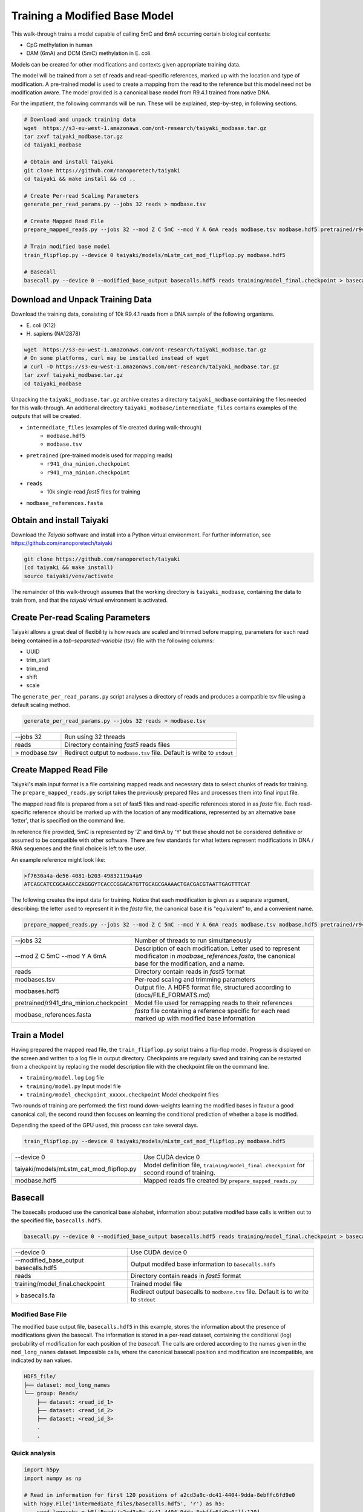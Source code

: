Training a Modified Base Model
==============================

This walk-through trains a model capable of calling 5mC and 6mA occurring certain biological contexts:

- CpG methylation in human
- DAM (6mA) and DCM (5mC) methylation in E. coli.

Models can be created for other modifications and contexts given appropriate training data.

The model will be trained from a set of reads and read-specific references, marked up with the location and type of modification.
A pre-trained model is used to create a mapping from the read to the reference but this model need not be modification aware.  
The model provided is a canonical base model from R9.4.1 trained from native DNA.

For the impatient, the following commands will be run.  These will be explained, step-by-step, in following sections.

.. code-block:: bash

        # Download and unpack training data
        wget  https://s3-eu-west-1.amazonaws.com/ont-research/taiyaki_modbase.tar.gz
        tar zxvf taiyaki_modbase.tar.gz
        cd taiyaki_modbase

        # Obtain and install Taiyaki
        git clone https://github.com/nanoporetech/taiyaki
        cd taiyaki && make install && cd ..

        # Create Per-read Scaling Parameters
        generate_per_read_params.py --jobs 32 reads > modbase.tsv

        # Create Mapped Read File
        prepare_mapped_reads.py --jobs 32 --mod Z C 5mC --mod Y A 6mA reads modbase.tsv modbase.hdf5 pretrained/r941_dna_minion.checkpoint modbase_references.fasta

        # Train modified base model
        train_flipflop.py --device 0 taiyaki/models/mLstm_cat_mod_flipflop.py modbase.hdf5

        # Basecall
        basecall.py --device 0 --modified_base_output basecalls.hdf5 reads training/model_final.checkpoint > basecalls.fa


Download and Unpack Training Data
---------------------------------

Download the training data, consisting of 10k R9.4.1 reads from a DNA sample of the following organisms.

- \E. coli (K12)
- \H. sapiens (NA12878)

.. code-block:: bash

        wget  https://s3-eu-west-1.amazonaws.com/ont-research/taiyaki_modbase.tar.gz
        # On some platforms, curl may be installed instead of wget
        # curl -O https://s3-eu-west-1.amazonaws.com/ont-research/taiyaki_modbase.tar.gz
        tar zxvf taiyaki_modbase.tar.gz
        cd taiyaki_modbase

Unpacking the ``taiyaki_modbase.tar.gz`` archive creates a directory ``taiyaki_modbase`` containing the files needed for this walk-through. 
An additional directory ``taiyaki_modbase/intermediate_files`` contains examples of the outputs that will be created.

- ``intermediate_files`` (examples of file created during walk-through)
    + ``modbase.hdf5``
    + ``modbase.tsv``
- ``pretrained`` (pre-trained models used for mapping reads)
    + ``r941_dna_minion.checkpoint``
    + ``r941_rna_minion.checkpoint``
- ``reads``
    + 10k single-read *fast5* files for training
- ``modbase_references.fasta``


Obtain and install Taiyaki
--------------------------

Download the *Taiyaki* software and install into a Python virtual environment.
For further information, see https://github.com/nanoporetech/taiyaki

.. code-block:: bash

    git clone https://github.com/nanoporetech/taiyaki
    (cd taiyaki && make install)
    source taiyaki/venv/activate

The remainder of this walk-through assumes that the working directory is ``taiyaki_modbase``, containing the data to train from, and that the *taiyaki* virtual environment is activated.

Create Per-read Scaling Parameters
----------------------------------

Taiyaki allows a great deal of flexibility is how reads are scaled and trimmed before mapping, parameters for each read being contained in a *tab-separated-variable* (tsv) file with the following columns:

- UUID
- trim_start
- trim_end
- shift
- scale

The ``generate_per_read_params.py`` script analyses a directory of reads and produces a compatible tsv file using a default scaling method.

.. code-block:: bash

    generate_per_read_params.py --jobs 32 reads > modbase.tsv

+----------------------------------------+-------------------------------------------------------------+
|  --jobs 32                             |  Run using 32 threads                                       |
+----------------------------------------+-------------------------------------------------------------+
|  reads                                 |  Directory containing *fast5* reads files                   |
+----------------------------------------+-------------------------------------------------------------+
| > modbase.tsv                          |  Redirect output to ``modbase.tsv`` file.                   |
|                                        |  Default is write to ``stdout``                             |
+----------------------------------------+-------------------------------------------------------------+

Create Mapped Read File
-----------------------
Taiyaki's main input format is a file containing mapped reads and necessary data to select chunks of reads for training.
The ``prepare_mapped_reads.py`` script takes the previously prepared files and processes them into final input file.

The mapped read file is prepared from a set of fast5 files and read-specific references stored in as *fasta* file.
Each read-specific reference should be marked up with the location of any modifications, represented by an alternative base 'letter', that is specified on the command line.

In reference file provided, 5mC is represented by 'Z' and 6mA by 'Y' but these should not be considered definitive or assumed to be compatible with other software.
There are few standards for what letters represent modifications in DNA / RNA sequences and the final choice is left to the user.

An example reference might look like:

.. code-block::

    >f7630a4a-de56-4081-b203-49832119a4a9
    ATCAGCATCCGCAAGCCZAGGGYTCACCCGGACATGTTGCAGCGAAAACTGACGACGTAATTGAGTTTCAT

The following creates the input data for training.
Notice that each modification is given as a separate argument, describing: the letter used to represent it in the *fasta* file, the canonical base it is "equivalent" to, and a convenient name.

.. code-block:: bash

    prepare_mapped_reads.py --jobs 32 --mod Z C 5mC --mod Y A 6mA reads modbase.tsv modbase.hdf5 pretrained/r941_dna_minion.checkpoint modbase_references.fasta

+---------------------------------------------+-------------------------------------------------------------+
| --jobs 32                                   |  Number of threads to run simultaneously                    |
+---------------------------------------------+-------------------------------------------------------------+
| --mod Z C 5mC                               |  Description of each modification. Letter used to           |
| --mod Y A 6mA                               |  represent modificaton in `modbase_references.fasta`, the   |
|                                             |  canonical base for the modification, and a name.           |
+---------------------------------------------+-------------------------------------------------------------+
| reads                                       |  Directory contain reads in *fast5* format                  |
+---------------------------------------------+-------------------------------------------------------------+
| modbases.tsv                                |  Per-read scaling and trimming parameters                   |
+---------------------------------------------+-------------------------------------------------------------+
| modbases.hdf5                               |  Output file. A HDF5 format file, structured                |
|                                             |  according to (docs/FILE_FORMATS.md)                        |
+---------------------------------------------+-------------------------------------------------------------+
| pretrained/r941_dna_minion.checkpoint       |  Model file used for remapping reads to their references    |
+---------------------------------------------+-------------------------------------------------------------+
| modbase_references.fasta                    |  *fasta* file containing a reference specific for each read |
|                                             |  marked up with modified base information                   |
+---------------------------------------------+-------------------------------------------------------------+

Train a Model
-------------

Having prepared the mapped read file, the ``train_flipflop.py`` script trains a flip-flop model.
Progress is displayed on the screen and written to a log file in output directory. 
Checkpoints are regularly saved and training can be restarted from a checkpoint by replacing the model description file with the checkpoint file on the command line.

- ``training/model.log``   Log file
- ``training/model.py``    Input model file
- ``training/model_checkpoint_xxxxx.checkpoint``   Model checkpoint files

Two rounds of training are performed:
the first round down-weights learning the modified bases in favour a good canonical call,
the second round then focuses on learning the conditional prediction of whether a base is modified.

Depending the speed of the GPU used, this process can take several days.

.. code-block:: bash

    train_flipflop.py --device 0 taiyaki/models/mLstm_cat_mod_flipflop.py modbase.hdf5

+----------------------------------------------+-------------------------------------------------------------+
|  --device 0                                  |  Use CUDA device 0                                          |
+----------------------------------------------+-------------------------------------------------------------+
|  taiyaki/models/mLstm_cat_mod_flipflop.py    |  Model definition file, ``training/model_final.checkpoint`` |
|                                              |  for second round of training.                              |
+----------------------------------------------+-------------------------------------------------------------+
|  modbase.hdf5                                |  Mapped reads file created by ``prepare_mapped_reads.py``   |
+----------------------------------------------+-------------------------------------------------------------+

Basecall
--------
.. _`file formats`: FILE_FORMATS.md

The basecalls produced use the canonical base alphabet, information about putative modifed base calls is written out to the specified file, ``basecalls.hdf5``.


.. code-block:: bash

     basecall.py --device 0 --modified_base_output basecalls.hdf5 reads training/model_final.checkpoint > basecalls.fa

+----------------------------------------------+-------------------------------------------------------------+
|  --device 0                                  |  Use CUDA device 0                                          |
+----------------------------------------------+-------------------------------------------------------------+
|  --modified_base_output basecalls.hdf5       |  Output modifed base information to ``basecalls.hdf5``      |
+----------------------------------------------+-------------------------------------------------------------+
|  reads                                       |  Directory contain reads in *fast5* format                  |
+----------------------------------------------+-------------------------------------------------------------+
|  training/model_final.checkpoint             |  Trained model file                                         |
+----------------------------------------------+-------------------------------------------------------------+
|  > basecalls.fa                              |  Redirect output basecalls to ``modbase.tsv`` file.         |
|                                              |  Default is to write to ``stdout``                          |
+----------------------------------------------+-------------------------------------------------------------+

Modified Base File
..................

The modified base output file, ``basecalls.hdf5`` in this example, stores the information about the presence of modifications given the basecall.
The information is stored in a per-read dataset, containing the conditional (log) probability of modification for each position of the *basecall*.
The calls are ordered according to the names given in the ``mod_long_names`` dataset.
Impossible calls, where the canonical basecall position and modification are incompatible, are indicated by ``nan`` values.

.. code-block::

    HDF5_file/
    ├── dataset: mod_long_names
    └── group: Reads/
        ├── dataset: <read_id_1>
        ├── dataset: <read_id_2>
        ├── dataset: <read_id_3>
        .
        .

Quick analysis
..............

.. code-block:: python

    import h5py
    import numpy as np

    # Read in information for first 120 positions of a2cd3a8c-dc41-4404-9dda-8ebffc6fd9e0
    with h5py.File('intermediate_files/basecalls.hdf5', 'r') as h5:
        cond_logprobs = h5['Reads/a2cd3a8c-dc41-4404-9dda-8ebffc6fd9e0'][:120]
        print(h5['mod_long_names'][()])

    # > Reference
    #                   CTCTGTCTCTGAGTCTCTGTCTTCTZGGAAGGACAACAGTCAGTGGATZGGGCACTTTCTGZGCAAGCATTZGTTT-ACCCTAAZGTGCTCAZGGCTACATTA
    #                                            m                      m            m         m            m       m
    # > Basecall
    # ACCCACAGTTTGTGTGCTCTCTGTCTCTGAGTCTCTGTCTTCTCGGAAGGACAACAGTCAGTGGATCGGGCACTTTCTGCGCAAGCATTCGTTTTACC-TAACGTGCTCACGGCTACATTA 
    # Expecting 5mC modification at basecall positions: 43 66 79 89 101 109

    #  First column of cond_logprob corresponds to 6mA, second is 5mC
    #  Possible positions of methylation (non-nan entries)
    print(np.where(~np.isnan(cond_logprobs))[0])
    #  Probable methyation calls -- gives 43, 66, 79, 89, 101, 109
    print(np.where(cond_probs[:,1] > np.log(0.5)))
    #  Confident methyation calls -- gives 43, 66, 79, 89, 101, 109
    print(np.where(cond_probs[:,1] > np.log(0.9)))
    #  Most confident 6mA call -- gives 2.8e-06
    print(np.exp(np.nanmax(cond_probs[:,0])))
